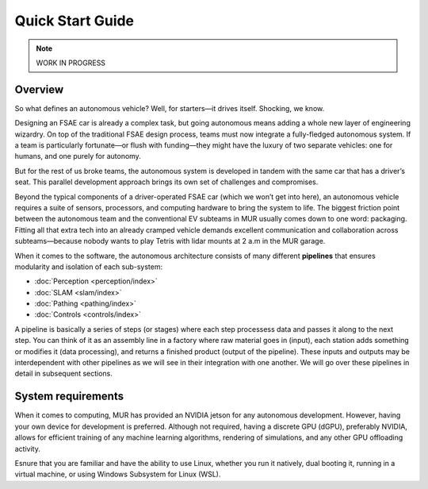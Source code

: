 Quick Start Guide
=================

.. note::
    WORK IN PROGRESS

Overview
--------

So what defines an autonomous vehicle? Well, for starters—it drives itself. Shocking, we know.

Designing an FSAE car is already a complex task, but going autonomous means adding a whole new layer of engineering wizardry. On top of the traditional FSAE design process, teams must now integrate a fully-fledged autonomous system. If a team is particularly fortunate—or flush with funding—they might have the luxury of two separate vehicles: one for humans, and one purely for autonomy.

But for the rest of us broke teams, the autonomous system is developed in tandem with the same car that has a driver’s seat. This parallel development approach brings its own set of challenges and compromises.

Beyond the typical components of a driver-operated FSAE car (which we won’t get into here), an autonomous vehicle requires a suite of sensors, processors, and computing hardware to bring the system to life. The biggest friction point between the autonomous team and the conventional EV subteams in MUR usually comes down to one word: packaging. Fitting all that extra tech into an already cramped vehicle demands excellent communication and collaboration across subteams—because nobody wants to play Tetris with lidar mounts at 2 a.m in the MUR garage.

When it comes to the software, the autonomous architecture consists of many different **pipelines** that ensures modularity and isolation of each sub-system:

- :doc:`Perception <perception/index>`
- :doc:`SLAM <slam/index>`
- :doc:`Pathing <pathing/index>`
- :doc:`Controls <controls/index>`

A pipeline is basically a series of steps (or stages) where each step processess data and passes it along to the next step. You can think of it as an assembly line in a factory where raw material goes in (input), each station adds something or modifies it (data processing), and returns a finished product (output of the pipeline). These inputs and outputs may be interdependent with other pipelines as we will see in their integration with one another. We will go over these pipelines in detail in subsequent sections.

System requirements
-------------------

When it comes to computing, MUR has provided an NVIDIA jetson for any autonomous development. However, having your own device for development is preferred. Although not required, having a discrete GPU (dGPU), preferably NVIDIA, allows for efficient training of any machine learning algorithms, rendering of simulations, and any other GPU offloading activity.

Esnure that you are familiar and have the ability to use Linux, whether you run it natively, dual booting it, running in a virtual machine, or using Windows Subsystem for Linux (WSL).